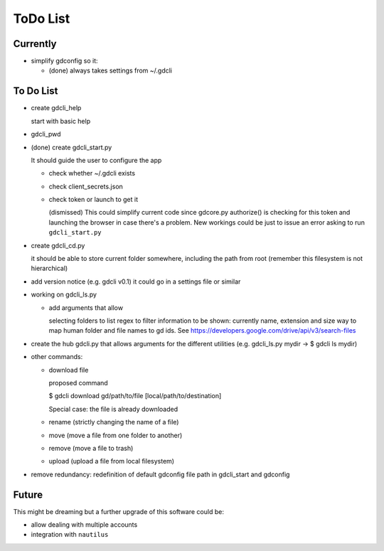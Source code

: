 #########
ToDo List
#########

Currently
=========

- simplify gdconfig so it:

  - (done) always takes settings from ~/.gdcli


To Do List
==========

- create gdcli_help

  start with basic help

- gdcli_pwd

- (done) create gdcli_start.py

  It should guide the user to configure the app

  - check whether ~/.gdcli exists

  - check client_secrets.json

  - check token or launch to get it

    (dismissed) This could simplify current code since gdcore.py authorize() is
    checking for this token and launching the browser in case there's a problem.
    New workings could be just to issue an error asking to run
    ``gdcli_start.py``

- create gdcli_cd.py

  it should be able to store current folder somewhere, including the path from
  root (remember this filesystem is not hierarchical)

- add version notice (e.g. gdcli v0.1) it could go in a settings file or
  similar

- working on gdcli_ls.py

  - add arguments that allow

    selecting folders to list
    regex to filter
    information to be shown: currently name, extension and size
    way to map human folder and file names to gd ids. See https://developers.google.com/drive/api/v3/search-files

- create the hub gdcli.py that allows arguments for the different utilities
  (e.g. gdcli_ls.py mydir -> $ gdcli ls mydir)


- other commands:

  - download file

    proposed command

    $ gdcli download gd/path/to/file [local/path/to/destination]

    Special case: the file is already downloaded

  - rename (strictly changing the name of a file)

  - move (move a file from one folder to another)

  - remove (move a file to trash)

  - upload (upload a file from local filesystem)

- remove redundancy: redefinition of default gdconfig file path in gdcli_start
  and gdconfig


Future
======

This might be dreaming but a further upgrade of this software could be:

- allow dealing with multiple accounts

- integration with ``nautilus``
